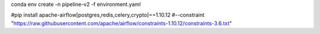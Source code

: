 conda env create -n pipeline-v2 -f environment.yaml

#pip install apache-airflow[postgres,redis,celery,crypto]==1.10.12 \
#--constraint "https://raw.githubusercontent.com/apache/airflow/constraints-1.10.12/constraints-3.6.txt"